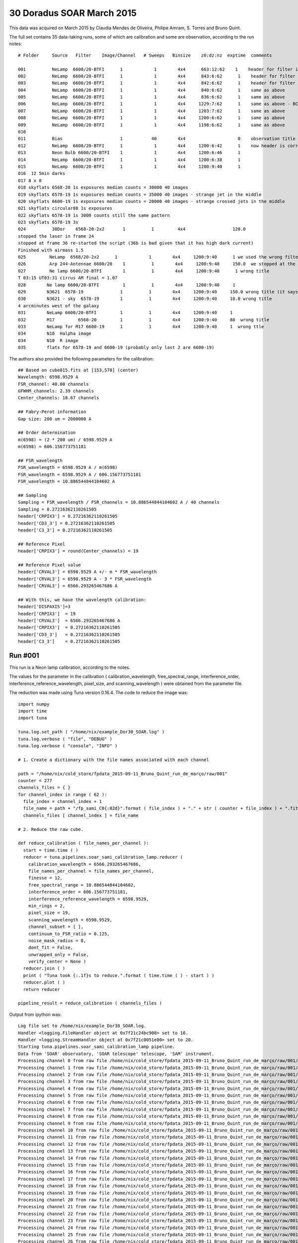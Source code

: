 .. _example_30_Doradus_SOAR_March_2015:

30 Doradus SOAR March 2015
==========================

This data was acquired on March 2015 by Claudia Mendes de Oliveira, Philipe Amram, S. Torres and Bruno Quint.

The full set contains 35 data-taking runs, some of which are calibration and some are observation, according to the run notes::
  
  # Folder     Source   Filter    Image/Channel   # Sweeps   Binsize    z0:dz:nz  exptime  comments
  
  001          NeLamp  6600/20-BTFI      1            1        4x4      663:12:62    1    header for filter is incorrect, the correct filter is 6600/20 and not 6563/75 as the header says
  002          NeLamp  6600/20-BTFI      1            1        4x4      843:6:62      1    header for filter is incorrect, same as above
  003          NeLamp  6600/20-BTFI      1            1        4x4      842:6:62      1    header for filter is incorrect
  004          NeLamp  6600/20-BTFI      1            1        4x4      840:6:62      1    same as above
  005          NeLamp  6600/20-BTFI      1            1        4x4      836:6:62      1    same as above
  006          NeLamp  6600/20-BTFI      1            1        4x4     1229:7:62      1    same as above - BCV go down from 1229 to 809
  007          NeLamp  6600/20-BTFI      1            1        4x4     1203:7:62      1    same as above 
  008          NeLamp  6600/20-BTFI      1            1        4x4     1200:6:62      1    same as above
  009          NeLamp  6600/20-BTFI      1            1        4x4     1198:6:62      1    same as above
  010
  011          Bias                      1           40        4x4                    0    observation title is wrong - header says Calibration lamp - Ne but it is bias
  012          NeLamp  6600/20-BTFI      1            1        4x4     1200:6:42      1    now header is correct
  013          Neon Bulb 6600/20-BTFI    1            1        4x4     1200:6:46      1  
  014          NeLamp  6600/20-BTFI      1            1        4x4     1200:6:38      1
  015          NeLamp  6600/20-BTFI      1            1        4x4     1200:9:40      1
  016  12 5min darks
  017 8 x 8 
  018 skyflats 6568-20 1s exposures median counts = 30000 40 images
  019 skyflats 6578-19 1s exposures median counts = 35000 40 images - strange jet in the middle
  020 skyflats 6600-19 1s exposures median counts = 20000 40 images - strange crossed jets in the middle
  021 skyflats circular88 1s exposures
  022 skyflats 6578-19 1s 3000 counts still the same pattern
  023 skyflats 6578-19 3s
  024          30Dor    6568-20-2x2       1          1         4x4                  120.0 
  stopped the laser in frame 24
  stopped at frame 36 re-started the script (36b is bad given that it has high dark current)
  Finished with airmass 1.5
  025         NeLamp  6568/20-2x2      1            1        4x4     1200:9:40      1 we used the wrong filter - no lines
  026         Arp 244-Antennae 6600/20    1          1        4x4     1200:9:40     150.0  we stopped at the end of 8 given that there was an event and the laser had to be stopped
  027         Ne lamp 6600/20-BTFI        1          1        4x4     1200:9:40      1 wrong title
  T 03:15 UT03:31 cirrus AM final = 1.07
  028        Ne lamp 6600/20-BTFI         1          1        4x4     1200:9:40     1
  029        N3621  6578-19              1          1        4x4     1200:9:40     150.0 wrong title (it says pointing)
  030        N3621 - sky  6578-19        1          1        4x4     1200:9:40     10.0 wrong title
  4 arcminutes west of the galaxy
  031        NeLamp 6600/20-BTFI         1          1        4x4     1200:9:40     1   
  032        M17         6568-20         1          1        4x4     1200:9:40     80  wrong title
  033        NeLamp for M17 6600-19      1          1        4x4     1200:9:40     1  wrong ttle
  034        N10  Halpha image
  034        N10  R image
  035        flats for 6578-19 and 6600-19 (probably only last 2 are 6600-19)

The authors also provided the following parameters for the calibration::

  ## Based on cube015.fits at [153,578] (center)
  Wavelength: 6598.9529 A
  FSR_channel: 40.00 channels
  GFWHM_channels: 2.39 channels
  Center_channels: 18.67 channels
  
  ## Fabry-Perot information
  Gap size: 200 um = 2000000 A
  
  ## Order determination
  m(6598) = (2 * 200 um) / 6598.9529 A
  m(6598) = 606.156773751181
  
  ## FSR_wavelength
  FSR_wavelength = 6598.9529 A / m(6598)
  FSR_wavelength = 6598.9529 A / 606.156773751181
  FSR_wavelength = 10.886544844104602 A
  
  ## Sampling 
  Sampling = FSR_wavelength / FSR_channels = 10.886544844104602 A / 40 channels
  Sampling = 0.27216362110261505
  header['CRPIX3'] = 0.27216362110261505
  header['CD3_3'] = 0.27216362110261505
  header['C3_3'] = 0.27216362110261505
  
  ## Reference Pixel
  header['CRPIX3'] = round(Center_channels) = 19
  
  ## Reference Pixel value
  header['CRVAL3'] = 6598.9529 A +/- m * FSR_wavelength
  header['CRVAL3'] = 6598.9529 A - 3 * FSR_wavelength 
  header['CRVAL3'] = 6566.293265467686 A
  
  ## With this, we have the wavelength calibration:
  header['DISPAXIS']=3
  header['CRPIX3']  = 19
  header['CRVAL3']  = 6566.293265467686 A
  header['CRPIX3']  = 0.27216362110261505
  header['CD3_3']   = 0.27216362110261505
  header['C3_3']    = 0.27216362110261505

Run #001
--------

This run is a Neon lamp calibration, according to the notes.

The values for the parameter in the calibration ( calibration_wavelength, free_spectral_range, interference_order, interference_reference_wavelength, pixel_size, and scanning_wavelength ) were obtained from the parameter file.

The reduction was made using Tuna version 0.16.4. The code to reduce the image was::

  import numpy
  import time
  import tuna
  
  tuna.log.set_path ( "/home/nix/example_Dor30_SOAR.log" )
  tuna.log.verbose ( "file", "DEBUG" )
  tuna.log.verbose ( "console", "INFO" )
  
  # 1. Create a dictionary with the file names associated with each channel
  
  path = "/home/nix/cold_store/fpdata_2015-09-11_Bruno_Quint_run_de_março/raw/001"
  counter = 277
  channels_files = { }
  for channel_index in range ( 62 ):
    file_index = channel_index + 1
    file_name = path + "/fp_sami_C0{:02d}".format ( file_index ) + "." + str ( counter + file_index ) + ".fits"
    channels_files [ channel_index ] = file_name
  
  # 2. Reduce the raw cube.
  
  def reduce_calibration ( file_names_per_channel ):
    start = time.time ( )
    reducer = tuna.pipelines.soar_sami_calibration_lamp.reducer (
      calibration_wavelength = 6566.293265467686,
      file_names_per_channel = file_names_per_channel,
      finesse = 12,
      free_spectral_range = 10.886544844104602,
      interference_order = 606.156773751181,
      interference_reference_wavelength = 6598.9529,
      min_rings = 2,
      pixel_size = 19,
      scanning_wavelength = 6598.9529,
      channel_subset = [ ],
      continuum_to_FSR_ratio = 0.125,
      noise_mask_radius = 8,
      dont_fit = False,
      unwrapped_only = False,
      verify_center = None )
    reducer.join ( )
    print ( "Tuna took {:.1f}s to reduce.".format ( time.time ( ) - start ) )
    reducer.plot ( )
    return reducer
  
  pipeline_result = reduce_calibration ( channels_files )
  
Output from ipython was::

  Log file set to /home/nix/example_Dor30_SOAR.log.
  Handler <logging.FileHandler object at 0x7f21c24bc908> set to 10.
  Handler <logging.StreamHandler object at 0x7f21c0051e80> set to 20.
  Starting tuna.pipelines.soar_sami_calibration_lamp pipeline.
  Data from 'SOAR' observatory, 'SOAR telescope' telescope, 'SAM' instrument.
  Processing channel 0 from raw file /home/nix/cold_store/fpdata_2015-09-11_Bruno_Quint_run_de_março/raw/001/fp_sami_C001.278.fits.
  Processing channel 1 from raw file /home/nix/cold_store/fpdata_2015-09-11_Bruno_Quint_run_de_março/raw/001/fp_sami_C002.279.fits.
  Processing channel 2 from raw file /home/nix/cold_store/fpdata_2015-09-11_Bruno_Quint_run_de_março/raw/001/fp_sami_C003.280.fits.
  Processing channel 3 from raw file /home/nix/cold_store/fpdata_2015-09-11_Bruno_Quint_run_de_março/raw/001/fp_sami_C004.281.fits.
  Processing channel 4 from raw file /home/nix/cold_store/fpdata_2015-09-11_Bruno_Quint_run_de_março/raw/001/fp_sami_C005.282.fits.
  Processing channel 5 from raw file /home/nix/cold_store/fpdata_2015-09-11_Bruno_Quint_run_de_março/raw/001/fp_sami_C006.283.fits.
  Processing channel 6 from raw file /home/nix/cold_store/fpdata_2015-09-11_Bruno_Quint_run_de_março/raw/001/fp_sami_C007.284.fits.
  Processing channel 7 from raw file /home/nix/cold_store/fpdata_2015-09-11_Bruno_Quint_run_de_março/raw/001/fp_sami_C008.285.fits.
  Processing channel 8 from raw file /home/nix/cold_store/fpdata_2015-09-11_Bruno_Quint_run_de_março/raw/001/fp_sami_C009.286.fits.
  Processing channel 9 from raw file /home/nix/cold_store/fpdata_2015-09-11_Bruno_Quint_run_de_março/raw/001/fp_sami_C010.287.fits.
  Processing channel 10 from raw file /home/nix/cold_store/fpdata_2015-09-11_Bruno_Quint_run_de_março/raw/001/fp_sami_C011.288.fits.
  Processing channel 11 from raw file /home/nix/cold_store/fpdata_2015-09-11_Bruno_Quint_run_de_março/raw/001/fp_sami_C012.289.fits.
  Processing channel 12 from raw file /home/nix/cold_store/fpdata_2015-09-11_Bruno_Quint_run_de_março/raw/001/fp_sami_C013.290.fits.
  Processing channel 13 from raw file /home/nix/cold_store/fpdata_2015-09-11_Bruno_Quint_run_de_março/raw/001/fp_sami_C014.291.fits.
  Processing channel 14 from raw file /home/nix/cold_store/fpdata_2015-09-11_Bruno_Quint_run_de_março/raw/001/fp_sami_C015.292.fits.
  Processing channel 15 from raw file /home/nix/cold_store/fpdata_2015-09-11_Bruno_Quint_run_de_março/raw/001/fp_sami_C016.293.fits.
  Processing channel 16 from raw file /home/nix/cold_store/fpdata_2015-09-11_Bruno_Quint_run_de_março/raw/001/fp_sami_C017.294.fits.
  Processing channel 17 from raw file /home/nix/cold_store/fpdata_2015-09-11_Bruno_Quint_run_de_março/raw/001/fp_sami_C018.295.fits.
  Processing channel 18 from raw file /home/nix/cold_store/fpdata_2015-09-11_Bruno_Quint_run_de_março/raw/001/fp_sami_C019.296.fits.
  Processing channel 19 from raw file /home/nix/cold_store/fpdata_2015-09-11_Bruno_Quint_run_de_março/raw/001/fp_sami_C020.297.fits.
  Processing channel 20 from raw file /home/nix/cold_store/fpdata_2015-09-11_Bruno_Quint_run_de_março/raw/001/fp_sami_C021.298.fits.
  Processing channel 21 from raw file /home/nix/cold_store/fpdata_2015-09-11_Bruno_Quint_run_de_março/raw/001/fp_sami_C022.299.fits.
  Processing channel 22 from raw file /home/nix/cold_store/fpdata_2015-09-11_Bruno_Quint_run_de_março/raw/001/fp_sami_C023.300.fits.
  Processing channel 23 from raw file /home/nix/cold_store/fpdata_2015-09-11_Bruno_Quint_run_de_março/raw/001/fp_sami_C024.301.fits.
  Processing channel 24 from raw file /home/nix/cold_store/fpdata_2015-09-11_Bruno_Quint_run_de_março/raw/001/fp_sami_C025.302.fits.
  Processing channel 25 from raw file /home/nix/cold_store/fpdata_2015-09-11_Bruno_Quint_run_de_março/raw/001/fp_sami_C026.303.fits.
  Processing channel 26 from raw file /home/nix/cold_store/fpdata_2015-09-11_Bruno_Quint_run_de_março/raw/001/fp_sami_C027.304.fits.
  Processing channel 27 from raw file /home/nix/cold_store/fpdata_2015-09-11_Bruno_Quint_run_de_março/raw/001/fp_sami_C028.305.fits.
  Processing channel 28 from raw file /home/nix/cold_store/fpdata_2015-09-11_Bruno_Quint_run_de_março/raw/001/fp_sami_C029.306.fits.
  Processing channel 29 from raw file /home/nix/cold_store/fpdata_2015-09-11_Bruno_Quint_run_de_março/raw/001/fp_sami_C030.307.fits.
  Processing channel 30 from raw file /home/nix/cold_store/fpdata_2015-09-11_Bruno_Quint_run_de_março/raw/001/fp_sami_C031.308.fits.
  Processing channel 31 from raw file /home/nix/cold_store/fpdata_2015-09-11_Bruno_Quint_run_de_março/raw/001/fp_sami_C032.309.fits.
  Processing channel 32 from raw file /home/nix/cold_store/fpdata_2015-09-11_Bruno_Quint_run_de_março/raw/001/fp_sami_C033.310.fits.
  Processing channel 33 from raw file /home/nix/cold_store/fpdata_2015-09-11_Bruno_Quint_run_de_março/raw/001/fp_sami_C034.311.fits.
  Processing channel 34 from raw file /home/nix/cold_store/fpdata_2015-09-11_Bruno_Quint_run_de_março/raw/001/fp_sami_C035.312.fits.
  Processing channel 35 from raw file /home/nix/cold_store/fpdata_2015-09-11_Bruno_Quint_run_de_março/raw/001/fp_sami_C036.313.fits.
  Processing channel 36 from raw file /home/nix/cold_store/fpdata_2015-09-11_Bruno_Quint_run_de_março/raw/001/fp_sami_C037.314.fits.
  Processing channel 37 from raw file /home/nix/cold_store/fpdata_2015-09-11_Bruno_Quint_run_de_março/raw/001/fp_sami_C038.315.fits.
  Processing channel 38 from raw file /home/nix/cold_store/fpdata_2015-09-11_Bruno_Quint_run_de_março/raw/001/fp_sami_C039.316.fits.
  Processing channel 39 from raw file /home/nix/cold_store/fpdata_2015-09-11_Bruno_Quint_run_de_março/raw/001/fp_sami_C040.317.fits.
  Processing channel 40 from raw file /home/nix/cold_store/fpdata_2015-09-11_Bruno_Quint_run_de_março/raw/001/fp_sami_C041.318.fits.
  Processing channel 41 from raw file /home/nix/cold_store/fpdata_2015-09-11_Bruno_Quint_run_de_março/raw/001/fp_sami_C042.319.fits.
  Processing channel 42 from raw file /home/nix/cold_store/fpdata_2015-09-11_Bruno_Quint_run_de_março/raw/001/fp_sami_C043.320.fits.
  Processing channel 43 from raw file /home/nix/cold_store/fpdata_2015-09-11_Bruno_Quint_run_de_março/raw/001/fp_sami_C044.321.fits.
  Processing channel 44 from raw file /home/nix/cold_store/fpdata_2015-09-11_Bruno_Quint_run_de_março/raw/001/fp_sami_C045.322.fits.
  Processing channel 45 from raw file /home/nix/cold_store/fpdata_2015-09-11_Bruno_Quint_run_de_março/raw/001/fp_sami_C046.323.fits.
  Processing channel 46 from raw file /home/nix/cold_store/fpdata_2015-09-11_Bruno_Quint_run_de_março/raw/001/fp_sami_C047.324.fits.
  Processing channel 47 from raw file /home/nix/cold_store/fpdata_2015-09-11_Bruno_Quint_run_de_março/raw/001/fp_sami_C048.325.fits.
  Processing channel 48 from raw file /home/nix/cold_store/fpdata_2015-09-11_Bruno_Quint_run_de_março/raw/001/fp_sami_C049.326.fits.
  Processing channel 49 from raw file /home/nix/cold_store/fpdata_2015-09-11_Bruno_Quint_run_de_março/raw/001/fp_sami_C050.327.fits.
  Processing channel 50 from raw file /home/nix/cold_store/fpdata_2015-09-11_Bruno_Quint_run_de_março/raw/001/fp_sami_C051.328.fits.
  Processing channel 51 from raw file /home/nix/cold_store/fpdata_2015-09-11_Bruno_Quint_run_de_março/raw/001/fp_sami_C052.329.fits.
  Processing channel 52 from raw file /home/nix/cold_store/fpdata_2015-09-11_Bruno_Quint_run_de_março/raw/001/fp_sami_C053.330.fits.
  Processing channel 53 from raw file /home/nix/cold_store/fpdata_2015-09-11_Bruno_Quint_run_de_março/raw/001/fp_sami_C054.331.fits.
  Processing channel 54 from raw file /home/nix/cold_store/fpdata_2015-09-11_Bruno_Quint_run_de_março/raw/001/fp_sami_C055.332.fits.
  Processing channel 55 from raw file /home/nix/cold_store/fpdata_2015-09-11_Bruno_Quint_run_de_março/raw/001/fp_sami_C056.333.fits.
  Processing channel 56 from raw file /home/nix/cold_store/fpdata_2015-09-11_Bruno_Quint_run_de_março/raw/001/fp_sami_C057.334.fits.
  Processing channel 57 from raw file /home/nix/cold_store/fpdata_2015-09-11_Bruno_Quint_run_de_março/raw/001/fp_sami_C058.335.fits.
  Processing channel 58 from raw file /home/nix/cold_store/fpdata_2015-09-11_Bruno_Quint_run_de_março/raw/001/fp_sami_C059.336.fits.
  Processing channel 59 from raw file /home/nix/cold_store/fpdata_2015-09-11_Bruno_Quint_run_de_março/raw/001/fp_sami_C060.337.fits.
  Processing channel 60 from raw file /home/nix/cold_store/fpdata_2015-09-11_Bruno_Quint_run_de_março/raw/001/fp_sami_C061.338.fits.
  Processing channel 61 from raw file /home/nix/cold_store/fpdata_2015-09-11_Bruno_Quint_run_de_março/raw/001/fp_sami_C062.339.fits.
  Continuum array created.
  Barycenter done.
  Noise map created with lower_value = 128204.70999999999.
  Could not find rings in plane 19, searching the whole cube.
  Searching for concentric rings in plane 20.
  No concentric rings on plane 20.
  Searching for concentric rings in plane 21.
  No concentric rings on plane 21.
  Searching for concentric rings in plane 22.
  No concentric rings on plane 22.
  Searching for concentric rings in plane 23.
  No concentric rings on plane 23.
  Searching for concentric rings in plane 24.
  No concentric rings on plane 24.
  Searching for concentric rings in plane 25.
  No concentric rings on plane 25.
  Searching for concentric rings in plane 26.
  No concentric rings on plane 26.
  Searching for concentric rings in plane 27.
  No concentric rings on plane 27.
  Searching for concentric rings in plane 28.
  No concentric rings on plane 28.
  Searching for concentric rings in plane 29.
  No concentric rings on plane 29.
  Searching for concentric rings in plane 30.
  Concentric rings structure: ((-25216.500000101078, 244.00077160525024), [26244.624999803407], [0])
  Ring structure in plane 30 is the best so far (1 rings).
  Searching for concentric rings in plane 31.
  Concentric rings structure: ((580.52905368413599, 164.8188091217454), [795.82387348800614, 120.21435449951998], [0, 1])
  Ring structure obtained from plane where borders occupy 5% of the array.
  Ring structure in plane 31 is the best so far (2 rings).
  Searching for concentric rings in plane 32.
  Concentric rings structure: ((580.71855045678035, 168.02101237423338), [782.02727123372972], [0])
  Searching for concentric rings in plane 33.
  Concentric rings structure: ((581.0431355290749, 166.76036657069847), [770.63825798083906], [0])
  Searching for concentric rings in plane 34.
  Concentric rings structure: ((581.2195548207294, 162.99463877261024), [759.55623782110342], [0])
  Searching for concentric rings in plane 35.
  Concentric rings structure: ((580.32122163397241, 168.53903322283878), [741.28585819000762], [0])
  Searching for concentric rings in plane 36.
  Concentric rings structure: ((580.63686032053101, 166.60136245707417), [728.68464768089029], [0])
  Searching for concentric rings in plane 37.
  Concentric rings structure: ((580.40843796425997, 162.82081538530659), [717.90847175227157], [0])
  Searching for concentric rings in plane 38.
  Concentric rings structure: ((580.5224196371945, 164.66648211850108), [702.26633918874711], [0])
  Searching for concentric rings in plane 39.
  Concentric rings structure: ((579.99804362249915, 166.8892201171017), [685.4535159988792], [0])
  Searching for concentric rings in plane 40.
  Concentric rings structure: ((580.27045886906399, 163.92014069140527), [672.36400601164735], [0])
  Searching for concentric rings in plane 41.
  Concentric rings structure: ((579.8628651129967, 162.74035063438029), [658.06192809633183], [0])
  Searching for concentric rings in plane 42.
  Concentric rings structure: ((579.98565570923267, 161.25753954140126), [643.94503708087393], [0])
  Searching for concentric rings in plane 43.
  Concentric rings structure: ((579.78992936462964, 164.37164371403648), [625.54741687373451], [0])
  Searching for concentric rings in plane 44.
  Concentric rings structure: ((578.86319218241033, 166.12540716612435), [607.90746063640904], [0])
  Searching for concentric rings in plane 45.
  Concentric rings structure: ((579.34449168163121, 163.91306677947173), [591.73346054931574], [0])
  Searching for concentric rings in plane 46.
  Concentric rings structure: ((579.48965925202867, 163.03258204167292), [574.68318345339958], [0])
  Searching for concentric rings in plane 47.
  Concentric rings structure: ((579.45159108886878, 162.62584269774595), [557.33743195931311], [0])
  Searching for concentric rings in plane 48.
  Concentric rings structure: ((579.75157160238643, 164.01641683318471), [538.24084341945604], [0])
  Searching for concentric rings in plane 49.
  No concentric rings on plane 49.
  Searching for concentric rings in plane 50.
  No concentric rings on plane 50.
  Searching for concentric rings in plane 51.
  No concentric rings on plane 51.
  Searching for concentric rings in plane 52.
  No concentric rings on plane 52.
  Searching for concentric rings in plane 53.
  No concentric rings on plane 53.
  Searching for concentric rings in plane 54.
  No concentric rings on plane 54.
  Searching for concentric rings in plane 55.
  No concentric rings on plane 55.
  Searching for concentric rings in plane 56.
  No concentric rings on plane 56.
  Searching for concentric rings in plane 57.
  No concentric rings on plane 57.
  Searching for concentric rings in plane 58.
  No concentric rings on plane 58.
  Searching for concentric rings in plane 59.
  No concentric rings on plane 59.
  Searching for concentric rings in plane 60.
  Line to plot parallel (1025) to col axis.
  Concentric rings structure: ((-14025.625, 173.75), [15053.625002076187], [0])
  Searching for concentric rings in plane 61.
  Concentric rings structure: ((-26280.248494229771, 247.75150602486335), [27308.373873856934], [0])
  Searching for concentric rings in plane 0.
  Concentric rings structure: ((577.9250117243655, 165.60940932914605), [795.78839923110331, 126.57113826578056], [0, 1])
  Ring structure obtained from plane where borders occupy 7% of the array.
  Distance between first 2 centers: 221.33332831620228.
  Searching for concentric rings in plane 1.
  Concentric rings structure: ((581.03896920712225, 164.84708440104637), [790.96270665114855], [0])
  Searching for concentric rings in plane 2.
  Concentric rings structure: ((581.06204803566027, 164.24615485257681), [779.02603380133678], [0])
  Searching for concentric rings in plane 3.
  Concentric rings structure: ((580.87479601128928, 166.79512645009322), [762.98657032810297], [0])
  Searching for concentric rings in plane 4.
  Concentric rings structure: ((581.03967908208233, 166.00764289740476), [751.70850551797446], [0])
  Searching for concentric rings in plane 5.
  Concentric rings structure: ((580.81190521173301, 161.06230531385711), [741.42190099333448], [0])
  Searching for concentric rings in plane 6.
  Concentric rings structure: ((580.64833260571038, 162.51451627454247), [725.90155394322449], [0])
  Searching for concentric rings in plane 7.
  Concentric rings structure: ((580.4182756397737, 163.42690452684607), [710.4180459556062], [0])
  Searching for concentric rings in plane 8.
  Concentric rings structure: ((580.28969323865124, 165.43938148106045), [694.79065815030219], [0])
  Searching for concentric rings in plane 9.
  Concentric rings structure: ((580.00366673136261, 166.10954808958269), [679.58078304350988], [0])
  Searching for concentric rings in plane 10.
  Concentric rings structure: ((580.03196943466332, 167.13062765121538), [664.40697352404607], [0])
  Searching for concentric rings in plane 11.
  Concentric rings structure: ((579.91869846279644, 164.43628116135093), [650.04931135518348], [0])
  Searching for concentric rings in plane 12.
  Concentric rings structure: ((579.88581466790868, 165.26587152387705), [633.67044908579419], [0])
  Searching for concentric rings in plane 13.
  Searching for concentric rings in plane 14.
  Concentric rings structure: ((579.50502443371795, 162.46535225190416), [602.66920778502561], [0])
  Searching for concentric rings in plane 15.
  Concentric rings structure: ((579.54186795491137, 164.21152518978624), [583.46993310747109], [0])
  Searching for concentric rings in plane 16.
  Concentric rings structure: ((579.41580093670404, 163.4133550285452), [566.96565273248189], [0])
  Searching for concentric rings in plane 17.
  Concentric rings structure: ((579.61936361235814, 164.01274358784852), [548.31338218252301], [0])
  Searching for concentric rings in plane 18.
  Concentric rings structure: ((578.93049357126995, 163.38500358938293), [528.83460715742694], [0])
  Could not find a plane with two rings on the cube!
  Returning single ring result.
  sorted_radii = ['120.21', '795.82']
  inital_gap = 1.99e+06 microns
  channel_gap = -2.28992113592704 microns.
  Airy <|residue|> = 2301.0 photons / pixel
  sorted_distances == [120.21435449951998, 795.8238734880061]
  Phase map unwrapped.
  Wavelength calibration done.
  Parabolic model fitted.
  Tuna took 4932.2s to reduce.
  
The plots produced in the run were the following:
  
.. image:: images/example_Dor30_SOAR_1.png
.. image:: images/example_Dor30_SOAR_2.png
.. image:: images/example_Dor30_SOAR_3.png
.. image:: images/example_Dor30_SOAR_4.png
.. image:: images/example_Dor30_SOAR_5.png
.. image:: images/example_Dor30_SOAR_6.png
.. image:: images/example_Dor30_SOAR_7.png
.. image:: images/example_Dor30_SOAR_8.png
.. image:: images/example_Dor30_SOAR_9.png
.. image:: images/example_Dor30_SOAR_10.png
.. image:: images/example_Dor30_SOAR_11.png
.. image:: images/example_Dor30_SOAR_12.png
.. image:: images/example_Dor30_SOAR_13.png
.. image:: images/example_Dor30_SOAR_14.png
